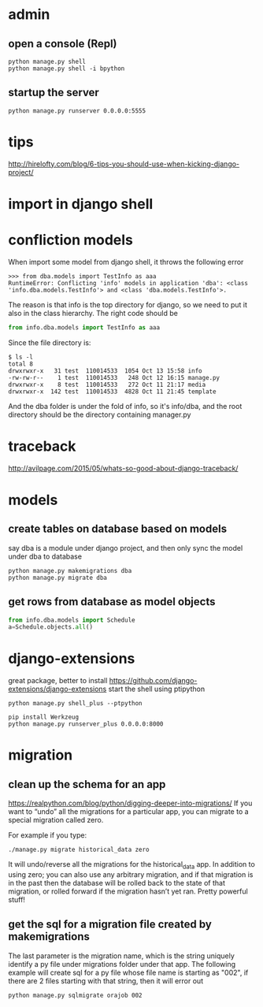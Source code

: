 
* admin
** open a console (Repl)
#+BEGIN_SRC shell
python manage.py shell
python manage.py shell -i bpython
#+END_SRC
** startup the server
#+BEGIN_SRC shell
python manage.py runserver 0.0.0.0:5555
#+END_SRC
* tips
http://hirelofty.com/blog/6-tips-you-should-use-when-kicking-django-project/
* import in django shell
* confliction models

When import some model from django shell, it throws the following error
#+BEGIN_SRC example
>>> from dba.models import TestInfo as aaa
RuntimeError: Conflicting 'info' models in application 'dba': <class 'info.dba.models.TestInfo'> and <class 'dba.models.TestInfo'>.
#+END_SRC

The reason is that info is the top directory for django, so we need to put it also in the class hierarchy. 
The right code should be
#+BEGIN_SRC python
from info.dba.models import TestInfo as aaa
#+END_SRC

Since the file directory is:

#+BEGIN_SRC example
$ ls -l
total 8
drwxrwxr-x   31 test  110014533  1054 Oct 13 15:58 info
-rw-rw-r--    1 test  110014533   248 Oct 12 16:15 manage.py
drwxrwxr-x    8 test  110014533   272 Oct 11 21:17 media
drwxrwxr-x  142 test  110014533  4828 Oct 11 21:45 template
#+END_SRC
And the dba folder is under the fold of info, so it's info/dba, and the root directory should be the directory containing manager.py

* traceback
http://avilpage.com/2015/05/whats-so-good-about-django-traceback/
* models
** create tables on database based on models
say dba is a module under django project, and then only sync the model under dba to database
#+BEGIN_SRC example
python manage.py makemigrations dba
python manage.py migrate dba
#+END_SRC
** get rows from database as model objects

#+BEGIN_SRC python
from info.dba.models import Schedule
a=Schedule.objects.all()
#+END_SRC
* django-extensions
great package, better to install
https://github.com/django-extensions/django-extensions
start the shell using ptipython
#+BEGIN_SRC shell
python manage.py shell_plus --ptpython
#+END_SRC

#+BEGIN_SRC shell
pip install Werkzeug
python manage.py runserver_plus 0.0.0.0:8000
#+END_SRC
* migration
** clean up the schema for an app
https://realpython.com/blog/python/digging-deeper-into-migrations/
If you want to “undo” all the migrations for a particular app, you can migrate to a special migration called zero.

For example if you type:

#+BEGIN_SRC shell
./manage.py migrate historical_data zero
#+END_SRC

It will undo/reverse all the migrations for the historical_data app. In addition to using zero; you can also use any arbitrary migration, and if that migration is in the past then the database will be rolled back to the state of that migration, or rolled forward if the migration hasn’t yet ran. Pretty powerful stuff!
** get the sql for a migration file created by makemigrations
The last parameter is the migration name, which is the string uniquely identify a py file under migrations folder under that app. The following example will create sql for a py file whose file name is starting as "002", if there are 2 files starting with that string, then it will error out
#+BEGIN_SRC shell
python manage.py sqlmigrate orajob 002
#+END_SRC
